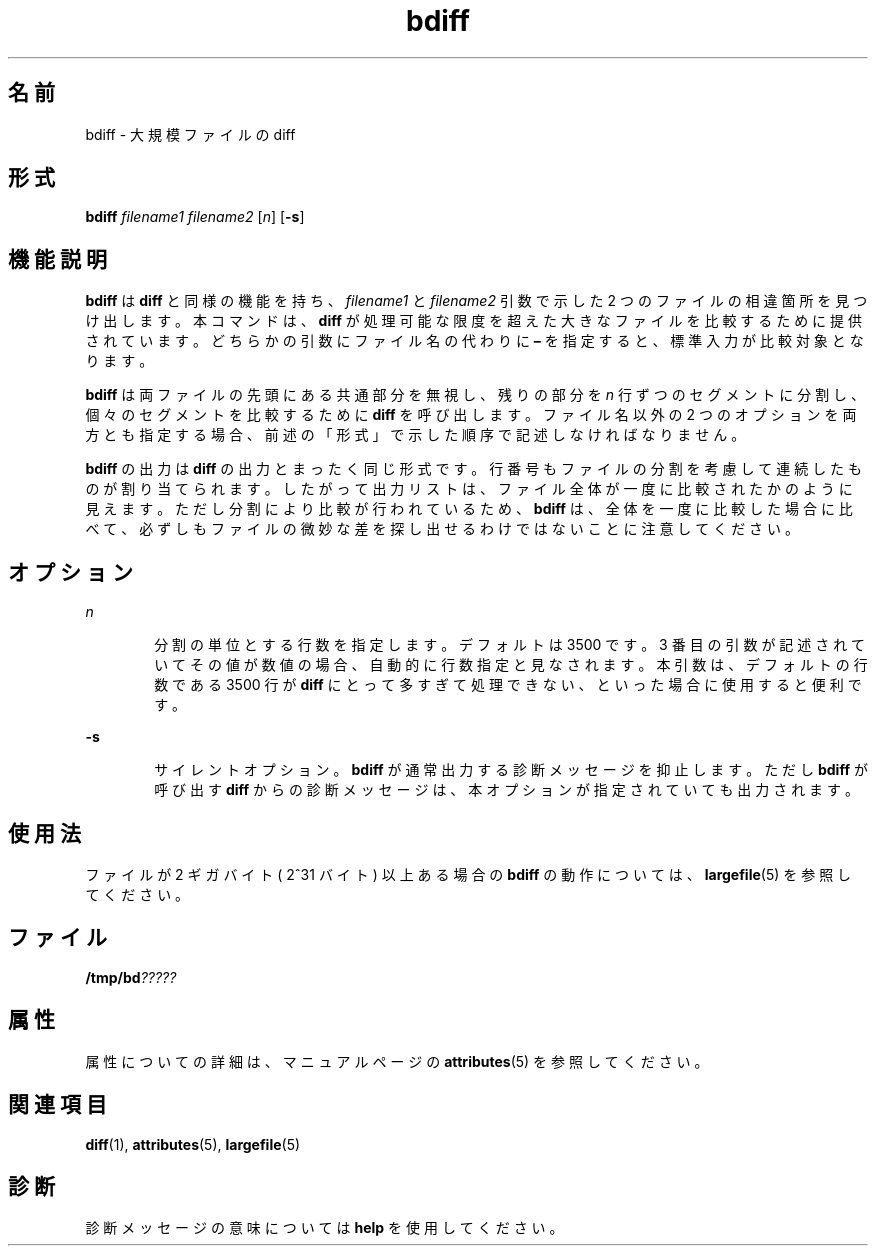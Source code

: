 '\" te
.\"  Copyright 1989 AT&T Copyright (c) 1996, Sun Microsystems, Inc. All Rights Reserved
.TH bdiff 1 "1992 年 9 月 14 日" "SunOS 5.11" "ユーザーコマンド"
.SH 名前
bdiff \- 大規模ファイルの diff
.SH 形式
.LP
.nf
\fBbdiff\fR \fIfilename1\fR \fIfilename2\fR [\fIn\fR] [\fB-s\fR]
.fi

.SH 機能説明
.sp
.LP
\fBbdiff\fR は \fBdiff\fR と同様の機能を持ち、\fIfilename1\fR と \fIfilename2\fR 引数で示した 2 つのファイルの相違箇所を見つけ出します。本コマンドは、\fBdiff\fR が処理可能な限度を超えた大きなファイルを比較するために提供されています。\fI\fRどちらかの引数にファイル名の代わりに \fB–\fR を指定すると、標準入力が比較対象となります。
.sp
.LP
\fBbdiff\fR は両ファイルの先頭にある共通部分を無視し、残りの部分を \fIn\fR 行ずつのセグメントに分割し、個々のセグメントを比較するために \fBdiff\fR を呼び出します。ファイル名以外の 2 つのオプションを両方とも指定する場合、前述の「形式」で示した順序で記述しなければなりません。
.sp
.LP
\fBbdiff\fR の出力は \fBdiff\fR の出力とまったく同じ形式です。行番号もファイルの分割を考慮して連続したものが割り当てられます。したがって出力リストは、ファイル全体が一度に比較されたかのように見えます。ただし分割により比較が行われているため、\fBbdiff\fR は、全体を一度に比較した場合に比べて、必ずしもファイルの微妙な差を探し出せるわけではないことに注意してください。
.SH オプション
.sp
.ne 2
.mk
.na
\fB\fIn\fR\fR
.ad
.RS 6n
.rt  
分割の単位とする行数を指定します。デフォルトは 3500 です。\fI\fR3 番目の引数が記述されていてその値が数値の場合、自動的に行数指定と見なされます。\fI\fR本引数は、デフォルトの行数である 3500 行が \fBdiff\fR にとって多すぎて処理できない、といった場合に使用すると便利です。
.RE

.sp
.ne 2
.mk
.na
\fB\fB-s\fR\fR
.ad
.RS 6n
.rt  
サイレントオプション。\fBbdiff\fR が通常出力する診断メッセージを抑止します。ただし \fBbdiff\fR が呼び出す \fBdiff\fR からの診断メッセージは、本オプションが指定されていても出力されます。
.RE

.SH 使用法
.sp
.LP
ファイルが 2 ギガバイト ( 2^31 バイト) 以上ある場合の \fBbdiff\fR の動作については、\fBlargefile\fR(5) を参照してください。
.SH ファイル
.sp
.LP
\fB/tmp/bd\fI?????\fR\fR
.SH 属性
.sp
.LP
属性についての詳細は、マニュアルページの \fBattributes\fR(5) を参照してください。
.sp

.sp
.TS
tab() box;
cw(2.75i) |cw(2.75i) 
lw(2.75i) |lw(2.75i) 
.
属性タイプ属性値
_
使用条件system/core-os
_
CSI有効
.TE

.SH 関連項目
.sp
.LP
\fBdiff\fR(1), \fBattributes\fR(5), \fBlargefile\fR(5)
.SH 診断
.sp
.LP
診断メッセージの意味については \fBhelp\fR を使用してください。
